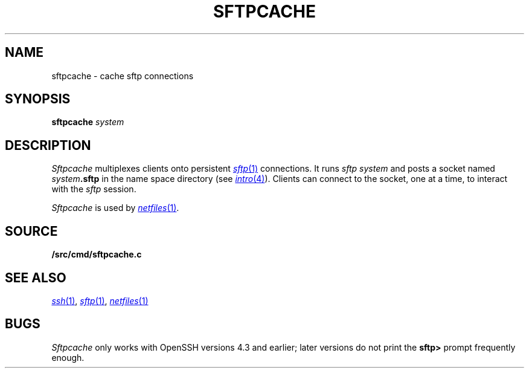 .TH SFTPCACHE 1
.SH NAME
sftpcache \- cache sftp connections
.SH SYNOPSIS
.B sftpcache
.I system
.SH DESCRIPTION
.I Sftpcache
multiplexes clients onto persistent 
.MR sftp 1
connections.
It runs
.I sftp
.I system 
and posts a socket named
.IB system .sftp
in the name space directory
(see
.MR intro 4 ).
Clients can connect to the socket, one at a time,
to interact with the
.I sftp
session.
.PP
.I Sftpcache
is used by
.MR netfiles 1 .
.SH SOURCE
.B \*9/src/cmd/sftpcache.c
.SH SEE ALSO
.MR ssh 1 ,
.MR sftp 1 ,
.MR netfiles 1
.SH BUGS
.I Sftpcache
only works with OpenSSH versions 4.3 and earlier;
later versions do not print the
.B sftp>
prompt frequently enough.
